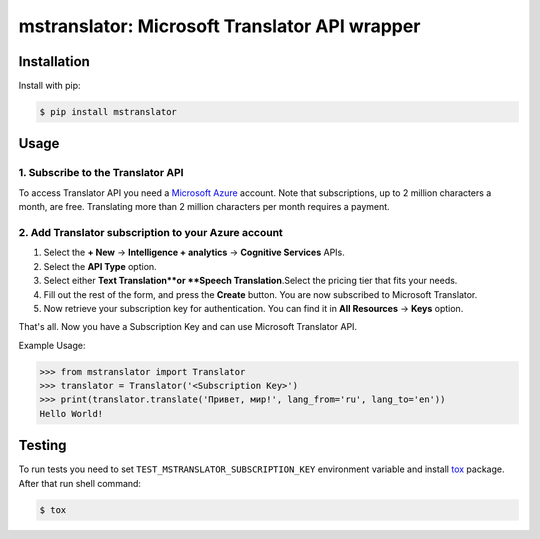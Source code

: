 ==============================================
mstranslator: Microsoft Translator API wrapper
==============================================

.. image:: https://travis-ci.org/wronglink/mstranslator.png?branch=master
   :target: https://travis-ci.org/wronglink/mstranslator
   :alt: Travis-ci: continuous integration status.

.. image:: https://badge.fury.io/py/mstranslator.png
   :target: http://badge.fury.io/py/mstranslator
   :alt: PyPI version

Installation
============

Install with pip:

.. code-block:: console

    $ pip install mstranslator

Usage
=====

1. Subscribe to the Translator API
----------------------------------
To access Translator API you need a `Microsoft Azure`_ account. Note that subscriptions,
up to 2 million characters a month, are free. Translating more than 2 million characters per
month requires a payment.

2. Add Translator subscription to your Azure account
----------------------------------------------------
1. Select the **+ New** -> **Intelligence + analytics** -> **Cognitive Services** APIs.
2. Select the **API Type** option.
3. Select either **Text Translation**﻿or **Speech Translation**.﻿Select the pricing tier that fits your needs.
4. Fill out the rest of the form, and press the **Create** button. You are now subscribed to Microsoft Translator.
5. Now retrieve your subscription key for authentication. You can find it in **All Resources** -> **Keys** option.

That's all. Now you have a Subscription Key and can use Microsoft Translator API.

Example Usage:

.. code-block:: pycon

    >>> from mstranslator import Translator
    >>> translator = Translator('<Subscription Key>')
    >>> print(translator.translate('Привет, мир!', lang_from='ru', lang_to='en'))
    Hello World!

Testing
=======
To run tests you need to set ``TEST_MSTRANSLATOR_SUBSCRIPTION_KEY`` environment variable
and install `tox`_ package. After that run shell command:

.. code-block:: console

    $ tox

.. __: https://datamarket.azure.com/developer/applications/
.. _Microsoft Azure: http://azure.com
.. _tox: http://tox.readthedocs.org/en/latest/
